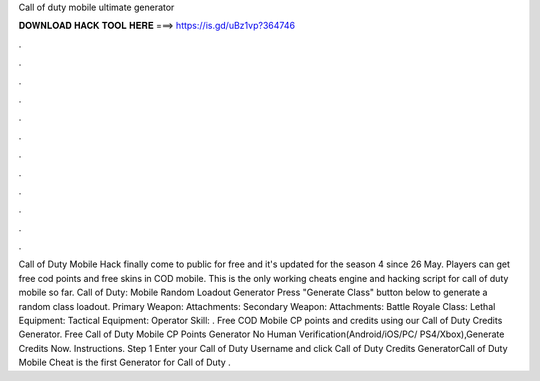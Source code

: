 Call of duty mobile ultimate generator

𝐃𝐎𝐖𝐍𝐋𝐎𝐀𝐃 𝐇𝐀𝐂𝐊 𝐓𝐎𝐎𝐋 𝐇𝐄𝐑𝐄 ===> https://is.gd/uBz1vp?364746

.

.

.

.

.

.

.

.

.

.

.

.

Call of Duty Mobile Hack finally come to public for free and it's updated for the season 4 since 26 May. Players can get free cod points and free skins in COD mobile. This is the only working cheats engine and hacking script for call of duty mobile so far. Call of Duty: Mobile Random Loadout Generator Press "Generate Class" button below to generate a random class loadout. Primary Weapon: Attachments: Secondary Weapon: Attachments: Battle Royale Class: Lethal Equipment: Tactical Equipment: Operator Skill: . Free COD Mobile CP points and credits using our Call of Duty Credits Generator. Free Call of Duty Mobile CP Points Generator No Human Verification(Android/iOS/PC/ PS4/Xbox),Generate Credits Now. Instructions. Step 1 Enter your Call of Duty Username and click  Call of Duty Credits GeneratorCall of Duty Mobile Cheat is the first Generator for Call of Duty .